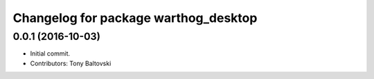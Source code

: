 ^^^^^^^^^^^^^^^^^^^^^^^^^^^^^^^^^^^^^
Changelog for package warthog_desktop
^^^^^^^^^^^^^^^^^^^^^^^^^^^^^^^^^^^^^

0.0.1 (2016-10-03)
------------------
* Initial commit.
* Contributors: Tony Baltovski
